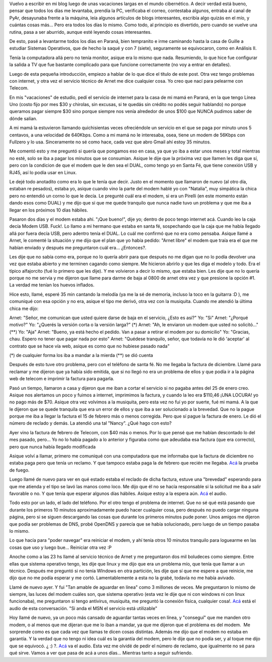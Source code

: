 .. link:
.. description:
.. tags: internet, telecom
.. date: 2008/02/22 11:00:51
.. title: Comunicaciones. Un dolor de cabeza.
.. slug: comunicaciones-un-dolor-de-cabeza

Vuelvo a escribir en mi blog luego de unas vacaciones largas en el mundo
cibernético. A decir verdad está bueno, pensar que todos los días me
levantaba, prendía la PC, verificaba el correo, contestaba algunos,
entraba al canal de PyAr, desayunaba frente a la máquina, leía algunos
artículos de blogs interesantes, escribía algo quizás en el mío, y
cuántas cosas más... Pero era todos los días lo mismo. Como todo, al
principio es divertido, pero cuando se vuelve una rutina, pasa a ser
aburrido, aunque esté leyendo cosas interesantes.

De esto, pasé a levantarme todos los días en Paraná, bien tempranito e
irme caminando hasta la casa de Guille a estudiar Sistemas Operativos,
que de hecho la saqué y con 7 (siete), seguramente se equivocaron, como
en Análisis II.

Tenía la computadora allá pero no tenía monitor, asique era lo mismo que
nada. Resumiendo, lo que hice fue configurar la salida a TV que fue
bastante complicado para que funcione correctamente (no voy a entrar en
detalles).

Luego de esta pequeña introducción, empiezo a hablar de lo que dice el
título de este post. Otra vez tengo problemas con internet, y otra vez
el servicio técnico de Arnet me dice cualquier cosa. Yo creo que nací
para pelearme con Telecom.

En mis "vacaciones" de estudio, pedí el servicio de internet para la
casa de mi mamá en Paraná, en la que tengo Línea Uno (costo fijo por mes
$30 y chirolas, sin excusas, si te quedás sin crédito no podés seguir
hablando) no porque queramos pagar siempre $30 sino porque siempre nos
venía alrededor de unos $100 que NUNCA pudimos saber de dónde salían.

A mi mamá la estuvieron llamando quichisientas veces ofreciéndole un
servicio en el que se paga por minuto unos 5 centavos, a una velocidad
de 640Kbps. Como a mi mamá no le interesaba, osea, tiene un modem de
56Kbps con Fullzero y lo usa. Sinceramente no sé como hace, cada vez que
abro Gmail ahí estoy 35 minutos.

Me comentó esto y me preguntó si quería que pongamos eso en casa, ya que
yo iba a estar unos meses y total mientras no esté, solo se iba a pagar
los minutos que se consumian. Asique le dije que la próxima vez que
llamen les diga que sí, pero con la condicion de que el modem que le den
sea el DUAL, como tengo yo en Santa Fé, que tiene conexión USB y RJ45,
así lo podía usar en Linux.

Le dejé todo anotadito como era lo que le tenía que decir. Justo en el
momento que llamaron de nuevo (al otro día, estaban re pesados), estaba
yo, asique cuando vino la parte del modem hablé yo con "Natalia", muy
simpática la chica pero no entendió un corno lo que le decía. Le
pregunté cuál era el modem, si era un Pirelli (en este momento están
dando esos como DUAL) y me dijo que si que me quede tranquilo que nunca
nadie tuvo un problema y que me iba a llegar en los próximos 10 días
hábiles.

Pasaron dos días y el modem estaba ahí. "¡Que bueno!", dije yo; dentro
de poco tengo internet acá. Cuando leo la caja decía Modem USB. Fuck!.
Lo llamo a mi hermano que estaba en santa fé, sospechando que la caja
que me había llegado allá por fuera decía USB, pero adentro tenía el
DUAL. Lo cuál me confirmó que no era como pensaba. Asique llamé a Arnet,
le comenté la situación y me dijo que el plan que yo había pedido:
"Arnet libre" el modem que traía era el que me habían enviado y después
me preguntaron cuál era... ¿Entonces?.

Les dije que no sabía como era, porque no lo quería abrir para que
después no me digan que no lo podía devolver una vez que estaba abierto
y me terminen cagando como siempre. Me hicieron abrirlo y que les diga
el modelo y todo. Era el típico alfajorcito (fué lo primero que les
dije). Y me volvieron a decir lo mismo, que estaba bien. Les dije que no
lo quería porque no me servía y me dijeron que llame para darme de baja
al 0800 de arnet otra vez y que presione la opción #1. La verdad me
tenían los huevos inflados.

Hice esto, llamé, esperé 35 min cantando la melodía (ya me la sé de
memoria, incluso la toco en la guitarra :D ), me comuniqué con esa
opción y no era, asique el tipo me derivó, otra vez con la musiquita.
Cuando me atendió la última chica me dijo:

Arnet: "Señor, me comunican que usted quiere darse de baja en el
servicio, ¿Esto es así?" Yo: "Si" Arnet: "¿Porqué motivo?" Yo: "¿Querés
la versión corta o la versión larga?" (\*) Arnet: "Ah, le enviaron un
modem que usted no solicitó..." (\*\*) Yo: "Aja" Arnet: "Bueno, ya está
hecho el pedido. Van a pasar a retirar el modem por su domicilio" Yo:
"Gracias, chau. Espero no tener que pagar nada por esto" Arnet: "Quédese
tranquilo, señor, que todavía no le dió 'aceptar' al contrato que se
hace vía web, asique es como que no hubiese pasado nada"

(\*) de cualquier forma los iba a mandar a la mierda (\*\*) se dió
cuenta

Después de esto tuve otro problema, pero con el teléfono de santa fé. No
me llegaba la factura de diciembre. Llamé para reclamar y me dijeron que
ya había sido emitida, que si no llegó no era un problema de ellos y que
podía ir a la página web de telecom e imprimir la factura para pagarla.

Pasó un tiempo, llamaron a casa y dijeron que me iban a cortar el
servicio si no pagaba antes del 25 de enero creo. Asique nos alertamos
un poco y fuimos a internet, imprimimos la factura, y cuando la leo era
$110,46 ¡UNA LOCURA! yo no pago más de $70. Asique otra vez volvimos a
la musiquita, pero esta vez no fuí yo por suerte, fué mi mamá. A la que
le dijeron que se quede tranquila que era un error de ellos y que iba a
ser solucionado a la brevedad. Que no la pague porque me iba a llegar la
factura el 15 de febrero más o menos corregida. Pero que sí pague la
factura de enero. Le dió el número de reclado y demás. La atendió una
tal "Nancy". ¿Qué hago con esto?

Ayer vino la factura de febrero de Telecom, con $40 más o menos. Por lo
que pensé que me habían descontado lo del mes pasado, pero... Yo no lo
había pagado a lo anterior y figuraba como que adeudaba esa factura (que
era correcto), pero que nunca había llegado modificada

Asique volví a llamar, primero me comuniqué con una computadora que me
informaba que la factura de diciembre no estaba paga pero que tenía un
reclamo. Y que tampoco estaba paga la de febrero que recién me llegaba.
`Acá <http://grulicueva.homelinux.net/~humitos/blog/comunicaciones-un-dolor-de-cabeza/telecom-telecom_22-02-08_reclamo_factura_maquina.ogg>`__
la prueba de fuego.

Luego llamé de nuevo para ver en qué estado estaba el reclado de dicha
factura, estuve una "brevedad" esperando para que me atienda y el tipo
se lavó las manos como loco. Me dijo que él no se hacía responsable si
la solicitud me iba a salir favorable o no. Y que tenía que esperar
algunos días hábiles. Asique estoy a la espera aún.
`Acá <http://grulicueva.homelinux.net/~humitos/blog/comunicaciones-un-dolor-de-cabeza/telecom-telecom_22-02-08_reclamo_factura_persona.ogg>`__
el audio.

Todo esto por un lado, el lado del teléfono. Por el otro tengo el
problema de internet. Que no sé qué está pasando que durante los
primeros 10 minutos aproximadamente puedo hacer cualquier cosa, pero
después no puedo cargar ninguna página, pero si se siguen descargando
las cosas que durante los primeros minutos pude poner. Unos amigos me
dijeron que podía ser problemas de DNS, probé OpenDNS y parecía que se
había solucionado, pero luego de un tiempo pasaba lo mismo.

Lo que hacía para "poder navegar" era reiniciar el modem, y ahí tenía
otros 10 minutos tranquilo para loguearme en las cosas que uso y luego
bue... Reiniciar otra vez :P

Anoche como a las 23 hs llamé al servicio técnico de Arnet y me
preguntaron dos mil boludeces como siempre. Entre ellas que sistema
operativo tengo, les dije que linux y me dijo que era un problema mío,
que tenía que llamar a un técnico. Después me preguntó si no tenía
WIndows en otra partición, les dije que sí que me espere a que reinicie,
me dijo que no me podía esperar y me cortó. Lamentablemente a esta no la
grabé, todavía no me había avivado.

Llamé de nuevo ayer. Y fui "Tan amable de aguardar en línea" como 3
millones de veces. Me preguntaron lo mismo de siempre, las luces del
modem cuáles son, que sistema operativo (esta vez le dije que ni con
windows ni con linux funcionaba), me preguntaron si tengo antivirus,
musiquita, me preguntó la conexión física, cualquier cosa!.
`Acá <http://grulicueva.homelinux.net/~humitos/blog/comunicaciones-un-dolor-de-cabeza/arnet-telecom_21-02-08_reclamo_paginas_web.ogg>`__
está el audio de esta conversación. "Si anda el MSN el servicio está
utilizable"

Hoy llamé de nuevo, ya un poco más cansado de aguardar tantas veces en
línea, y "conseguí" que me manden otro modem, o al menos que me dijeran
que me lo iban a mandar, ya que me dijeron que el problema es del
modem.  Me sorprende como es que cada vez que llamas te dicen cosas
distintas. Además me dijo que el modem no estaba en garantía. Y la
verdad que no tengo ni idea cuál es la garantía del modem, pero le dije
que no podía ser, y al toque me dijo que se equivocó. ¿ :) ?.
`Acá <http://grulicueva.homelinux.net/~humitos/blog/comunicaciones-un-dolor-de-cabeza/arnet-telecom_22-02-08_reclamo_paginas_web_envio_nuevo_modem.ogg>`__
va el audio. Esta vez me olvidé de pedir el número de reclamo, que
igualmente no sé para qué sirve. Vamos a ver que pasa de acá a unos
días... Mientras tanto a seguir sufriendo.
